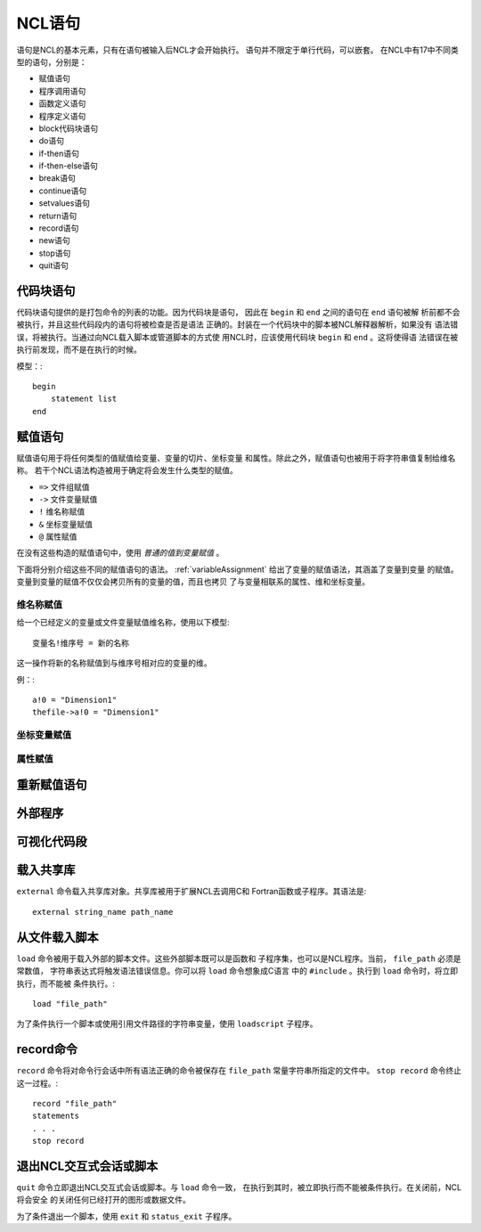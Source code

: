 NCL语句
===========

语句是NCL的基本元素，只有在语句被输入后NCL才会开始执行。
语句并不限定于单行代码，可以嵌套。
在NCL中有17中不同类型的语句，分别是：

- 赋值语句
- 程序调用语句
- 函数定义语句
- 程序定义语句
- block代码块语句
- do语句
- if-then语句
- if-then-else语句
- break语句
- continue语句
- setvalues语句
- return语句
- record语句
- new语句
- stop语句
- quit语句

代码块语句
-----------------
代码块语句提供的是打包命令的列表的功能。因为代码块是语句，
因此在 ``begin`` 和 ``end`` 之间的语句在 ``end`` 语句被解
析前都不会被执行，并且这些代码段内的语句将被检查是否是语法
正确的。封装在一个代码块中的脚本被NCL解释器解析，如果没有
语法错误，将被执行。当通过向NCL载入脚本或管道脚本的方式使
用NCL时，应该使用代码块 ``begin`` 和 ``end`` 。这将使得语
法错误在被执行前发现，而不是在执行的时候。

模型：::

    begin
        statement list
    end

赋值语句
-----------
赋值语句用于将任何类型的值赋值给变量、变量的切片、坐标变量
和属性。除此之外，赋值语句也被用于将字符串值复制给维名称。
若干个NCL语法构造被用于确定将会发生什么类型的赋值。

- ``=>`` 文件组赋值
- ``->`` 文件变量赋值
- ``!`` 维名称赋值
- ``&`` 坐标变量赋值
- ``@`` 属性赋值

在没有这些构造的赋值语句中，使用 *普通的值到变量赋值* 。

下面将分别介绍这些不同的赋值语句的语法。
:ref:`variableAssignment` 给出了变量的赋值语法，其涵盖了变量到变量
的赋值。变量到变量的赋值不仅仅会拷贝所有的变量的值，而且也拷贝
了与变量相联系的属性、维和坐标变量。

维名称赋值
^^^^^^^^^^^^^^
给一个已经定义的变量或文件变量赋值维名称，使用以下模型::

    变量名!维序号 = 新的名称

这一操作将新的名称赋值到与维序号相对应的变量的维。

例：::

    a!0 = "Dimension1"
    thefile->a!0 = "Dimension1"

坐标变量赋值
^^^^^^^^^^^^^


属性赋值
^^^^^^^^^^^^^^

重新赋值语句
--------------

外部程序
--------------

可视化代码段
--------------

载入共享库
--------------
``external`` 命令载入共享库对象。共享库被用于扩展NCL去调用C和
Fortran函数或子程序。其语法是::

    external string_name path_name



从文件载入脚本
---------------
``load`` 命令被用于载入外部的脚本文件。这些外部脚本既可以是函数和
子程序集，也可以是NCL程序。当前， ``file_path``  必须是常数值，
字符串表达式将触发语法错误信息。你可以将 ``load`` 命令想象成C语言
中的 ``#include`` 。执行到 ``load`` 命令时，将立即执行，而不能被
条件执行。::

    load "file_path"

为了条件执行一个脚本或使用引用文件路径的字符串变量，使用
``loadscript`` 子程序。
    


record命令
---------------
``record`` 命令将对命令行会话中所有语法正确的命令被保存在
``file_path``  常量字符串所指定的文件中。 ``stop record`` 
命令终止这一过程。::

    record "file_path"
    statements
    . . .
    stop record


退出NCL交互式会话或脚本
------------------------
``quit`` 命令立即退出NCL交互式会话或脚本。与 ``load`` 命令一致，
在执行到其时，被立即执行而不能被条件执行。在关闭前，NCL将会安全
的关闭任何已经打开的图形或数据文件。

为了条件退出一个脚本，使用 ``exit`` 和 ``status_exit`` 子程序。